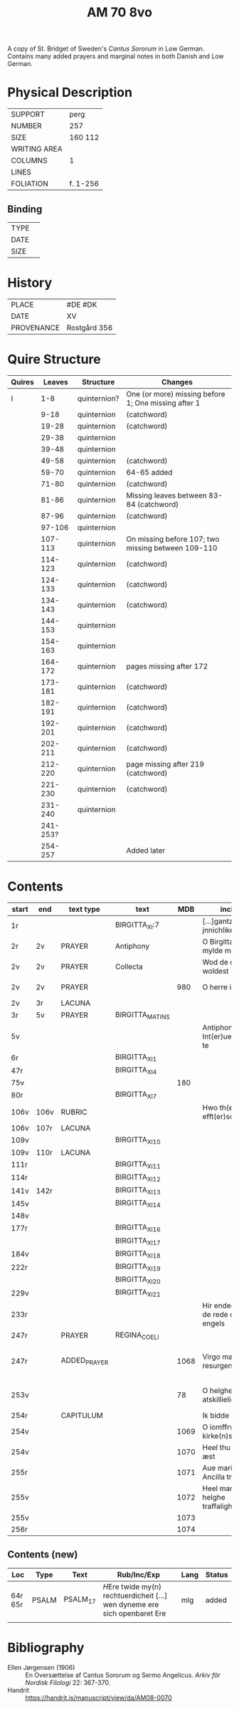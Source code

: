 #+TITLE: AM 70 8vo
A copy of St. Bridget of Sweden's /Cantus Sororum/ in Low German. Contains many added prayers and marginal notes in both Danish and Low German.
[[../imgs/AM08-0070.jpg]]
* Physical Description
|--------------+----------|
| SUPPORT      | perg     |
| NUMBER       | 257      |
| SIZE         | 160 112  |
| WRITING AREA |          |
| COLUMNS      | 1        |
| LINES        |          |
| FOLIATION    | f. 1-256 |
|--------------+----------|

** Binding
|--------------+-------------|
| TYPE         |             |
| DATE         |             |
| SIZE         |             |
|--------------+-------------|

* History
|------------+--------------|
| PLACE      | #DE #DK      |
| DATE       | XV           |
| PROVENANCE | Rostgård 356 |
|------------+--------------|

* Quire Structure
|--------+----------+--------------+-----------------------------------------------------|
| Quires |   Leaves | Structure    | Changes                                             |
|--------+----------+--------------+-----------------------------------------------------|
| I      |      1-8 | quinternion? | One (or more) missing before 1; One missing after 1 |
|        |     9-18 | quinternion  | (catchword)                                         |
|        |    19-28 | quinternion  | (catchword)                                         |
|        |    29-38 | quinternion  |                                                     |
|        |    39-48 | quinternion  |                                                     |
|        |    49-58 | quinternion  | (catchword)                                         |
|        |    59-70 | quinternion  | 64-65 added                                         |
|        |    71-80 | quinternion  | (catchword)                                         |
|        |    81-86 | quinternion  | Missing leaves between 83-84 (catchword)            |
|        |    87-96 | quinternion  | (catchword)                                         |
|        |   97-106 | quinternion  |                                                     |
|        |  107-113 | quinternion  | On missing before 107; two missing between 109-110  |
|        |  114-123 | quinternion  | (catchword)                                         |
|        |  124-133 | quinternion  | (catchword)                                         |
|        |  134-143 | quinternion  | (catchword)                                         |
|        |  144-153 | quinternion  |                                                     |
|        |  154-163 | quinternion  |                                                     |
|        |  164-172 | quinternion  | pages missing after 172                             |
|        |  173-181 | quinternion  | (catchword)                                         |
|        |  182-191 | quinternion  | (catchword)                                         |
|        |  192-201 | quinternion  | (catchword)                                         |
|        |  202-211 | quinternion  | (catchword)                                         |
|        |  212-220 | quinternion  | page missing after 219 (catchword)                  |
|        |  221-230 | quinternion  | (catchword)                                         |
|        |  231-240 | quinternion  |                                                     |
|        | 241-253? |              |                                                     |
|        |  254-257 |              | Added later                                         |
|--------+----------+--------------+-----------------------------------------------------|

* Contents
|-------+------+--------------+-----------------+------+-------------------------------------+------------------------------------+----------+--------|
| start | end  | text type    | text            |  MDB | incipit                             | explicit                           | language | status |
|-------+------+--------------+-----------------+------+-------------------------------------+------------------------------------+----------+--------|
| 1r    |      |              | BIRGITTA_XI:7   |      | [...]gantze jnnichliken             |                                    | LG       |        |
| 2r    | 2v   | PRAYER       | Antiphony       |      | O Birgitta ene mylde modh(e)r       |                                    |          |        |
| 2v    | 2v   | PRAYER       | Collecta        |      | Wod de du woldest                   |                                    |          |        |
| 2v    | 2v   | PRAYER       |                 |  980 | O herre ihu                         | th(et)te v(er)duge                 | DA       | added  |
| 2v    | 3r   | LACUNA       |                 |      |                                     |                                    |          |        |
| 3r    | 5v   | PRAYER       | BIRGITTA_MATINS |      |                                     |                                    |          |        |
| 5v    |      |              |                 |      | Antiphona Int(er)ueniente te        |                                    |          |        |
| 6r    |      |              | BIRGITTA_XI_1   |      |                                     |                                    |          |        |
| 47r   |      |              | BIRGITTA_XI_4   |      |                                     |                                    |          |        |
| 75v   |      |              |                 |  180 |                                     |                                    |          |        |
| 80r   |      |              | BIRGITTA_XI_7   |      |                                     |                                    |          |        |
| 106v  | 106v | RUBRIC       |                 |      | Hwo th(en)n(e) efft(er)sc(ri)ffnæ   |                                    | DA       | added  |
| 106v  | 107r | LACUNA       |                 |      |                                     |                                    |          |        |
| 109v  |      |              | BIRGITTA_XI_10  |      |                                     |                                    |          |        |
| 109v  | 110r | LACUNA       |                 |      |                                     |                                    |          |        |
| 111r  |      |              | BIRGITTA_XI_11  |      |                                     |                                    |          |        |
| 114r  |      |              | BIRGITTA_XI_12  |      |                                     |                                    |          |        |
| 141v  | 142r |              | BIRGITTA_XI_13  |      |                                     |                                    |          |        |
| 145v  |      |              | BIRGITTA_XI_14  |      |                                     |                                    |          |        |
| 148v  |      |              |                 |      |                                     |                                    |          |        |
| 177r  |      |              | BIRGITTA_XI_16  |      |                                     |                                    |          |        |
|       |      |              | BIRGITTA_XI_17  |      |                                     |                                    |          |        |
| 184v  |      |              | BIRGITTA_XI_18  |      |                                     |                                    |          |        |
| 222r  |      |              | BIRGITTA_XI_19  |      |                                     |                                    |          |        |
|       |      |              | BIRGITTA_XI_20  |      |                                     |                                    |          |        |
| 229v  |      |              | BIRGITTA_XI_21  |      |                                     |                                    |          |        |
| 233r  |      |              |                 |      | Hir endeghet sik de rede des engels |                                    |          |        |
| 247r  |      | PRAYER       | REGINA_COELI    |      |                                     |                                    |          |        |
| 247r  |      | ADDED_PRAYER |                 | 1068 | Virgo mater resurgentis             | bliffuendes liiffs fødhæ. Alleluya | DA       | added  |
| 253v  |      |              |                 |   78 | O helghe [???] atskillielighe       | vndh(e)n ænde Ame(n)               | DA       | added  |
|-------+------+--------------+-----------------+------+-------------------------------------+------------------------------------+----------+--------|
| 254r  |      | CAPITULUM    |                 |      | Ik bidde iw høret                   |                                    |          |        |
| 254v  |      |              |                 | 1069 | O iomffrw kirke(n)s moder           |                                    |          |        |
| 254v  |      |              |                 | 1070 | Heel thu som æst                    |                                    |          |        |
| 255r  |      |              |                 | 1071 | Aue maria Ancilla trinitatis        |                                    | LAT      |        |
| 255v  |      |              |                 | 1072 | Heel maria the helghe traffalighets |                                    |          |        |
| 255v  |      |              |                 | 1073 |                                     |                                    |          |        |
| 256r  |      |              |                 | 1074 |                                     |                                    |          |        |
|-------+------+--------------+-----------------+------+-------------------------------------+------------------------------------+----------+--------|

** Contents (new)
|---------+-------+----------+--------------------------------------------------------------------------+------+--------|
| Loc     | Type  | Text     | Rub/Inc/Exp                                                              | Lang | Status |
|---------+-------+----------+--------------------------------------------------------------------------+------+--------|
| 64r 65r | PSALM | PSALM_17 | [[H]]Ere twide my(n) rechtuerdicheit [...] wen dyneme ere sich openbaret Ere | mlg  | added  |
|         |       |          |                                                                          |      |        |

* Bibliography
- Ellen Jørgensen (1906) :: En Oversættelse af Cantus Sororum og Sermo Angelicus. /Arkiv för Nordisk Filologi/ 22: 367-370.
- Handrit :: https://handrit.is/manuscript/view/da/AM08-0070
